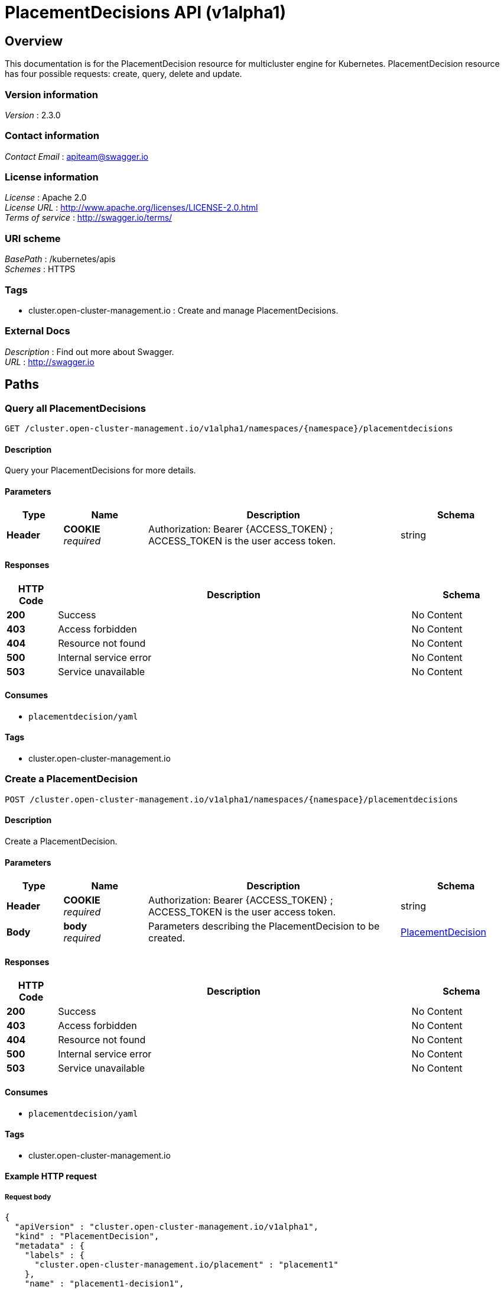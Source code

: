 [#placementdecisions-api]
= PlacementDecisions API (v1alpha1)

[[_rhacm-docs_apis_placementdecision_jsonoverview]]
== Overview
This documentation is for the PlacementDecision resource for multicluster engine for Kubernetes. PlacementDecision resource has four possible requests: create, query, delete and update.


=== Version information
[%hardbreaks]
__Version__ : 2.3.0


=== Contact information
[%hardbreaks]
__Contact Email__ : apiteam@swagger.io


=== License information
[%hardbreaks]
__License__ : Apache 2.0
__License URL__ : http://www.apache.org/licenses/LICENSE-2.0.html
__Terms of service__ : http://swagger.io/terms/


=== URI scheme
[%hardbreaks]
__BasePath__ : /kubernetes/apis
__Schemes__ : HTTPS


=== Tags

* cluster.open-cluster-management.io : Create and manage PlacementDecisions.


=== External Docs
[%hardbreaks]
__Description__ : Find out more about Swagger.
__URL__ : http://swagger.io




[[_rhacm-docs_apis_placementdecision_jsonpaths]]
== Paths

[[_rhacm-docs_apis_placementdecision_jsonqueryplacementdecisions]]
=== Query all PlacementDecisions
....
GET /cluster.open-cluster-management.io/v1alpha1/namespaces/{namespace}/placementdecisions
....


==== Description
Query your PlacementDecisions for more details.


==== Parameters

[options="header", cols=".^2a,.^3a,.^9a,.^4a"]
|===
|Type|Name|Description|Schema
|**Header**|**COOKIE** +
__required__|Authorization: Bearer {ACCESS_TOKEN} ; ACCESS_TOKEN is the user access token.|string
|===


==== Responses

[options="header", cols=".^2a,.^14a,.^4a"]
|===
|HTTP Code|Description|Schema
|**200**|Success|No Content
|**403**|Access forbidden|No Content
|**404**|Resource not found|No Content
|**500**|Internal service error|No Content
|**503**|Service unavailable|No Content
|===


==== Consumes

* `placementdecision/yaml`


==== Tags

* cluster.open-cluster-management.io


[[_rhacm-docs_apis_placementdecision_jsoncreateplacement]]
=== Create a PlacementDecision
....
POST /cluster.open-cluster-management.io/v1alpha1/namespaces/{namespace}/placementdecisions
....


==== Description
Create a PlacementDecision.


==== Parameters

[options="header", cols=".^2a,.^3a,.^9a,.^4a"]
|===
|Type|Name|Description|Schema
|**Header**|**COOKIE** +
__required__|Authorization: Bearer {ACCESS_TOKEN} ; ACCESS_TOKEN is the user access token.|string
|**Body**|**body** +
__required__|Parameters describing the PlacementDecision to be created.|<<_rhacm-docs_apis_placementdecision_jsonplacementdecision,PlacementDecision>>
|===


==== Responses

[options="header", cols=".^2a,.^14a,.^4a"]
|===
|HTTP Code|Description|Schema
|**200**|Success|No Content
|**403**|Access forbidden|No Content
|**404**|Resource not found|No Content
|**500**|Internal service error|No Content
|**503**|Service unavailable|No Content
|===


==== Consumes

* `placementdecision/yaml`


==== Tags

* cluster.open-cluster-management.io


==== Example HTTP request

===== Request body
[source,json]
----
{
  "apiVersion" : "cluster.open-cluster-management.io/v1alpha1",
  "kind" : "PlacementDecision",
  "metadata" : {
    "labels" : {
      "cluster.open-cluster-management.io/placement" : "placement1"
    },
    "name" : "placement1-decision1",
    "namespace": "ns1"
  },
  "status" : { }
}
----


[[_rhacm-docs_apis_placementdecision_jsonqueryplacementdecision]]
=== Query a single PlacementDecision
....
GET /cluster.open-cluster-management.io/v1alpha1/namespaces/{namespace}/placementdecisions/{placementdecision_name}
....


==== Description
Query a single PlacementDecision for more details.


==== Parameters

[options="header", cols=".^2a,.^3a,.^9a,.^4a"]
|===
|Type|Name|Description|Schema
|**Header**|**COOKIE** +
__required__|Authorization: Bearer {ACCESS_TOKEN} ; ACCESS_TOKEN is the user access token.|string
|**Path**|**placementdecision_name** +
__required__|Name of the PlacementDecision that you want to query.|string
|===


==== Responses

[options="header", cols=".^2a,.^14a,.^4a"]
|===
|HTTP Code|Description|Schema
|**200**|Success|No Content
|**403**|Access forbidden|No Content
|**404**|Resource not found|No Content
|**500**|Internal service error|No Content
|**503**|Service unavailable|No Content
|===


==== Tags

* cluster.open-cluster-management.io


[[_rhacm-docs_apis_placementdecision_jsondeleteplacementdecision]]
=== Delete a PlacementDecision
....
DELETE /cluster.open-cluster-management.io/v1alpha1/namespaces/{namespace}/placementdecisions/{placementdecision_name}
....


==== Description
Delete a single PlacementDecision.


==== Parameters

[options="header", cols=".^2a,.^3a,.^9a,.^4a"]
|===
|Type|Name|Description|Schema
|**Header**|**COOKIE** +
__required__|Authorization: Bearer {ACCESS_TOKEN} ; ACCESS_TOKEN is the user access token.|string
|**Path**|**placementdecision_name** +
__required__|Name of the PlacementDecision that you want to delete.|string
|===


==== Responses

[options="header", cols=".^2a,.^14a,.^4a"]
|===
|HTTP Code|Description|Schema
|**200**|Success|No Content
|**403**|Access forbidden|No Content
|**404**|Resource not found|No Content
|**500**|Internal service error|No Content
|**503**|Service unavailable|No Content
|===


==== Tags

* cluster.open-cluster-management.io




[[_rhacm-docs_apis_placementdecision_jsondefinitions]]
== Definitions

[[_rhacm-docs_apis_placementdecision_jsonplacementdecision]]
=== PlacementDecision

[options="header", cols=".^2a,.^3a,.^4a"]
|===
|Name|Description|Schema
|**apiVersion** +
__required__|The versioned schema of PlacementDecision. |string
|**kind** +
__required__|String value that represents the REST resource. |string
|**metadata** +
__required__|The meta data of PlacementDecision. |object
|===